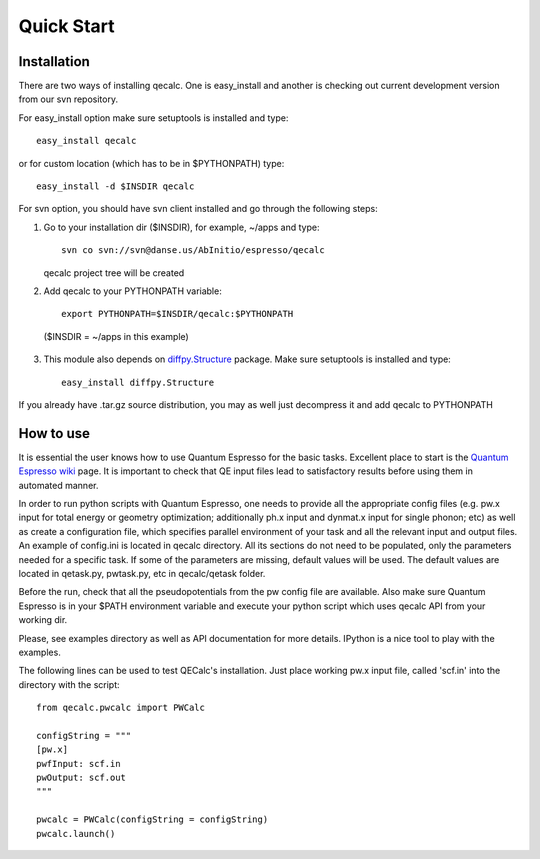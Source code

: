 Quick Start
============

Installation
-------------

There are two ways of installing qecalc. One is easy_install and another is
checking out current development version from our svn repository.


For easy_install option make sure  setuptools is installed and type::

    easy_install qecalc

or for custom location (which has to be in $PYTHONPATH) type::

    easy_install -d $INSDIR qecalc



For svn option, you should have svn client installed
and go through the following steps:

1. Go to your installation dir ($INSDIR), for example, ~/apps and type::

       svn co svn://svn@danse.us/AbInitio/espresso/qecalc

   qecalc project tree will be created

2. Add qecalc to your PYTHONPATH variable::

       export PYTHONPATH=$INSDIR/qecalc:$PYTHONPATH

  ($INSDIR = ~/apps in this example)

3. This module also depends on `diffpy.Structure <http://pypi.python.org/pypi/diffpy.Structure>`_  package. Make sure  setuptools is installed and type::

    easy_install diffpy.Structure


If you already have .tar.gz source distribution, you may as well just
decompress it and add qecalc to PYTHONPATH


How to use
-----------
It is essential the user knows how to use Quantum Espresso for the basic tasks.
Excellent place to start is the `Quantum Espresso wiki <http://www.quantum-espresso.org/wiki>`_ page.
It is important to check that QE input files lead to satisfactory results
before using them in automated manner.

In order to run python scripts with Quantum Espresso, one needs to provide all
the appropriate config files (e.g. pw.x input for total energy or geometry optimization;
additionally ph.x input and dynmat.x input for single phonon; etc) as well as create a configuration file,
which specifies parallel environment of your task and
all the relevant input and output files. An example of config.ini is located in qecalc directory. All
its sections do not need to be populated, only the parameters needed for a
specific task. If some of the parameters are missing, default values will be used.
The default values are located in qetask.py, pwtask.py, etc in qecalc/qetask
folder.


Before the run, check that all the pseudopotentials from the pw config file
are available.  Also make sure Quantum Espresso is in your $PATH environment
variable and execute your python script which uses qecalc API from your working dir.

Please, see examples directory as well as API documentation for more details.
IPython is a nice tool to play with the examples.


The following lines can be used to test QECalc's installation. Just place working pw.x
input file, called 'scf.in' into the directory with the script::

    from qecalc.pwcalc import PWCalc

    configString = """
    [pw.x]
    pwfInput: scf.in
    pwOutput: scf.out
    """
    
    pwcalc = PWCalc(configString = configString)
    pwcalc.launch()


